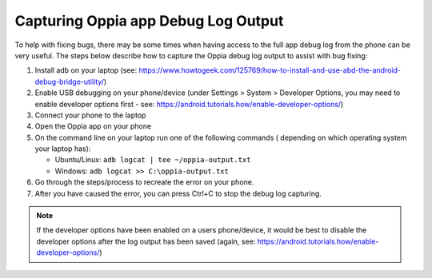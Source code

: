 Capturing Oppia app Debug Log Output
====================================

To help with fixing bugs, there may be some times when having access to the 
full app debug log from the phone can be very useful. The steps below describe 
how to capture the Oppia debug log output to assist with bug fixing:


#. Install adb on your laptop (see: https://www.howtogeek.com/125769/how-to-install-and-use-abd-the-android-debug-bridge-utility/)
#. Enable USB debugging on your phone/device (under Settings > System > Developer Options,  you may need to enable developer options first - see: https://android.tutorials.how/enable-developer-options/)
#. Connect your phone to the laptop
#. Open the Oppia app on your phone
#. On the command line on your laptop run one of the following commands (
   depending on which operating system your laptop has):
   
   * Ubuntu/Linux: ``adb logcat | tee ~/oppia-output.txt``
   * Windows: ``adb logcat >> C:\oppia-output.txt``

#. Go through the steps/process to recreate the error on your phone. 
#. After you have caused the error, you can press Ctrl+C to stop the debug log 
   capturing.


.. note::
   If the developer options have been enabled on a users phone/device, it would 
   be best to disable the developer options after the log output has been saved 
   (again, see: https://android.tutorials.how/enable-developer-options/)
